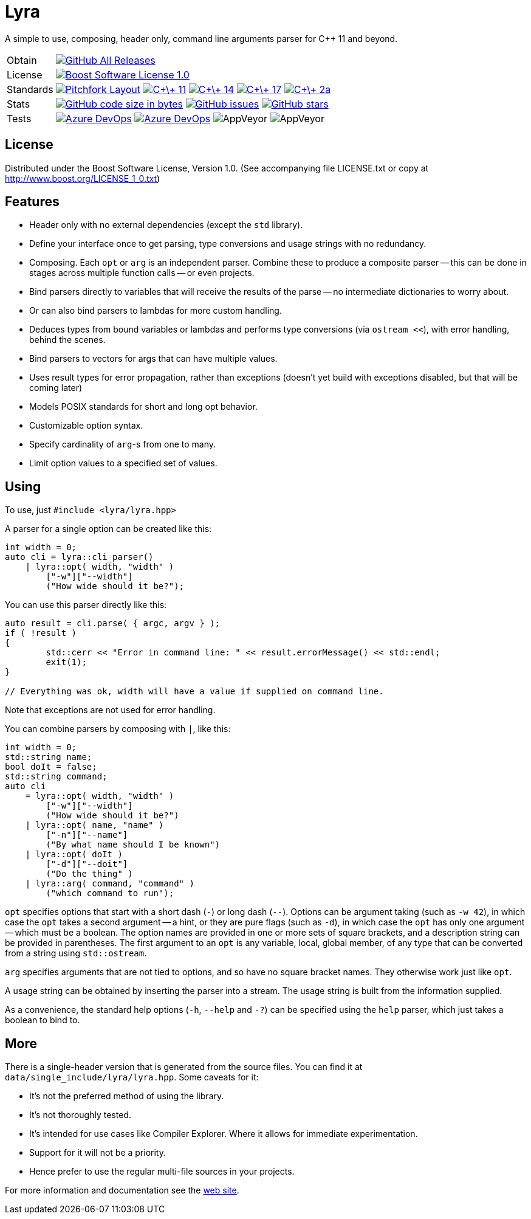 = Lyra

// tag::intro[]

[.tagline]
A simple to use, composing, header only, command line arguments parser for C++ 11 and beyond.

[horizontal.shields]
Obtain:: image:https://img.shields.io/github/downloads/bfgroup/Lyra/total.svg?label=GitHub[GitHub All Releases, link="https://github.com/bfgroup/Lyra/releases"]
License:: image:https://img.shields.io/badge/license-BSL%201.0-blue.svg["Boost Software License 1.0", link="LICENSE.txt"]
Standards:: image:https://img.shields.io/badge/standard-PFL-orange.svg["Pitchfork Layout", link="https://github.com/vector-of-bool/pitchfork"]
image:https://img.shields.io/badge/standard-C%2B%2B%2011-blue.svg?logo=C%2B%2B["C\+\+ 11", link="https://isocpp.org/"]
image:https://img.shields.io/badge/standard-C%2B%2B%2014-blue.svg?logo=C%2B%2B["C\+\+ 14", link="https://isocpp.org/"]
image:https://img.shields.io/badge/standard-C%2B%2B%2017-blue.svg?logo=C%2B%2B["C\+\+ 17", link="https://isocpp.org/"]
image:https://img.shields.io/badge/standard-C%2B%2B%202a-blue.svg?logo=C%2B%2B["C\+\+ 2a", link="https://isocpp.org/"]
Stats:: image:https://img.shields.io/github/languages/code-size/bfgroup/Lyra.svg[GitHub code size in bytes, link="https://github.com/bfgroup/Lyra"]
image:https://img.shields.io/github/issues/bfgroup/Lyra.svg[GitHub issues, link="https://github.com/bfgroup/Lyra/issues"]
image:https://img.shields.io/github/stars/bfgroup/Lyra.svg?label=%E2%98%85[GitHub stars, link="https://github.com/bfgroup/Lyra/stargazers"]
Tests:: image:https://img.shields.io/azure-devops/build/grafikrobot/2f2d3ca3-ffa0-4d88-badb-ae498a04660f/9/master?label=master&logo=azuredevops["Azure DevOps", link="https://dev.azure.com/grafikrobot/Lyra"]
image:https://img.shields.io/azure-devops/build/grafikrobot/2f2d3ca3-ffa0-4d88-badb-ae498a04660f/9/develop?label=develop&logo=azuredevops["Azure DevOps", link="https://dev.azure.com/grafikrobot/Lyra"]
image:https://img.shields.io/appveyor/build/grafikrobot/lyra/master?label=master&logo=appveyor["AppVeyor", link:"https://ci.appveyor.com/project/grafikrobot/lyra"]
image:https://img.shields.io/appveyor/build/grafikrobot/lyra/develop?label=develop&logo=appveyor["AppVeyor", link:"https://ci.appveyor.com/project/grafikrobot/lyra"]

// end::intro[]

== License

// tag::license[]

Distributed under the Boost Software License, Version 1.0. (See accompanying
file LICENSE.txt or copy at http://www.boost.org/LICENSE_1_0.txt)

// end::license[]

== Features

// tag::features[]

* Header only with no external dependencies (except the `std` library).
* Define your interface once to get parsing, type conversions and usage
  strings with no redundancy.
* Composing. Each `opt` or `arg` is an independent parser. Combine these to
  produce a composite parser -- this can be done in stages across multiple
  function calls -- or even projects.
* Bind parsers directly to variables that will receive the results of the parse
  -- no intermediate dictionaries to worry about.
* Or can also bind parsers to lambdas for more custom handling.
* Deduces types from bound variables or lambdas and performs type conversions
  (via `ostream <<`), with error handling, behind the scenes.
* Bind parsers to vectors for args that can have multiple values.
* Uses result types for error propagation, rather than exceptions (doesn't yet
  build with exceptions disabled, but that will be coming later)
* Models POSIX standards for short and long opt behavior.
* Customizable option syntax.
* Specify cardinality of `arg`-s from one to many.
* Limit option values to a specified set of values.

// end::features[]

== Using

// tag::using[]

To use, just `#include <lyra/lyra.hpp>`

A parser for a single option can be created like this:

[source,cpp]
----
int width = 0;
auto cli = lyra::cli_parser()
    | lyra::opt( width, "width" )
        ["-w"]["--width"]
        ("How wide should it be?");
----

You can use this parser directly like this:

[source,cpp]
----
auto result = cli.parse( { argc, argv } );
if ( !result )
{
	std::cerr << "Error in command line: " << result.errorMessage() << std::endl;
	exit(1);
}

// Everything was ok, width will have a value if supplied on command line.
----

Note that exceptions are not used for error handling.

You can combine parsers by composing with `|`, like this:

[source,cpp]
----
int width = 0;
std::string name;
bool doIt = false;
std::string command;
auto cli
    = lyra::opt( width, "width" )
        ["-w"]["--width"]
        ("How wide should it be?")
    | lyra::opt( name, "name" )
        ["-n"]["--name"]
        ("By what name should I be known")
    | lyra::opt( doIt )
        ["-d"]["--doit"]
        ("Do the thing" )
    | lyra::arg( command, "command" )
        ("which command to run");
----

`opt` specifies options that start with a short dash (`-`) or long dash (`--`).
Options can be argument taking (such as `-w 42`), in which case
the `opt` takes a second argument -- a hint, or they are pure flags (such as
`-d`), in which case the `opt` has only one argument -- which must be a boolean.
The option names are provided in one or more sets of square brackets, and a
description string can be provided in parentheses. The first argument to an
`opt` is any variable, local, global member, of any type that can be converted
from a string using `std::ostream`.

`arg` specifies arguments that are not tied to options, and so have no square
bracket names. They otherwise work just like `opt`.

A usage string can be obtained by inserting the parser into
a stream. The usage string is built from the information supplied.

As a convenience, the standard help options (`-h`, `--help` and `-?`) can be
specified using the `help` parser, which just takes a boolean to bind to.

// end::using[]

== More

There is a single-header version that is generated from the source files.
You can find it at `data/single_include/lyra/lyra.hpp`. Some caveats for it:

* It's not the preferred method of using the library.
* It's not thoroughly tested.
* It's intended for use cases like Compiler Explorer. Where it allows for
    immediate experimentation.
* Support for it will not be a priority.
* Hence prefer to use the regular multi-file sources in your projects.

For more information and documentation see the
link:https://bfgroup.github.io/Lyra/[web site].
